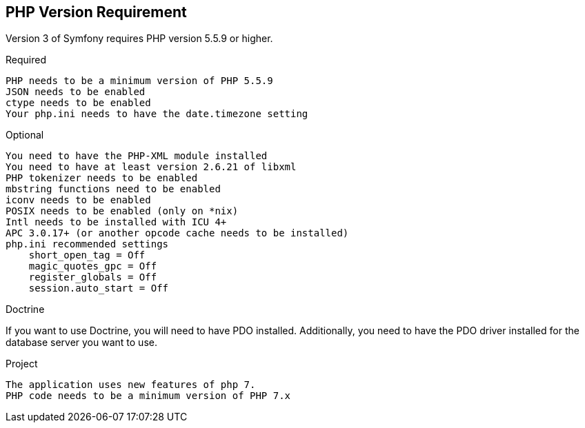== PHP Version Requirement

Version 3 of Symfony requires PHP version 5.5.9 or higher.

Required

    PHP needs to be a minimum version of PHP 5.5.9
    JSON needs to be enabled
    ctype needs to be enabled
    Your php.ini needs to have the date.timezone setting

Optional

    You need to have the PHP-XML module installed
    You need to have at least version 2.6.21 of libxml
    PHP tokenizer needs to be enabled
    mbstring functions need to be enabled
    iconv needs to be enabled
    POSIX needs to be enabled (only on *nix)
    Intl needs to be installed with ICU 4+
    APC 3.0.17+ (or another opcode cache needs to be installed)
    php.ini recommended settings
        short_open_tag = Off
        magic_quotes_gpc = Off
        register_globals = Off
        session.auto_start = Off

Doctrine

If you want to use Doctrine, you will need to have PDO installed. Additionally, you need to have the PDO driver installed for the database server you want to use.

Project

    The application uses new features of php 7.
    PHP code needs to be a minimum version of PHP 7.x